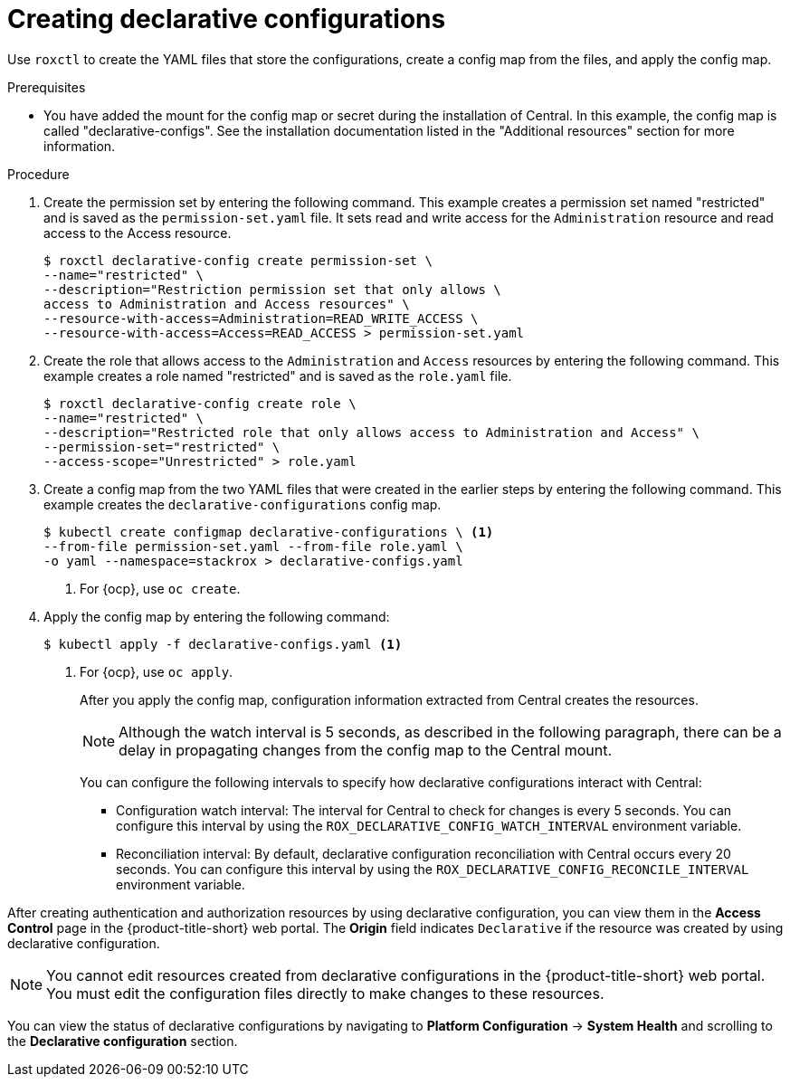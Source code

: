 // Module included in the following assemblies:
//
// * operating/manage-role-based-access-control-3630.adoc
:_content-type: PROCEDURE
[id="declarative-configuration-resource-create_{context}"]
= Creating declarative configurations

Use `roxctl` to create the YAML files that store the configurations, create a config map from the files, and apply the config map.

.Prerequisites
* You have added the mount for the config map or secret during the installation of Central. In this example, the config map is called "declarative-configs". See the installation documentation listed in the "Additional resources" section for more information.

.Procedure

. Create the permission set by entering the following command. This example creates a permission set named "restricted" and is saved as the `permission-set.yaml` file. It sets read and write access for the `Administration` resource and read access to the Access resource.
+
[source,terminal,subs=attributes+]
----
$ roxctl declarative-config create permission-set \
--name="restricted" \
--description="Restriction permission set that only allows \
access to Administration and Access resources" \
--resource-with-access=Administration=READ_WRITE_ACCESS \
--resource-with-access=Access=READ_ACCESS > permission-set.yaml
----
. Create the role that allows access to the `Administration` and `Access` resources by entering the following command. This example creates a role named "restricted" and is saved as the `role.yaml` file.
+
[source,terminal,subs=attributes+]
----
$ roxctl declarative-config create role \
--name="restricted" \
--description="Restricted role that only allows access to Administration and Access" \
--permission-set="restricted" \
--access-scope="Unrestricted" > role.yaml
----
. Create a config map from the two YAML files that were created in the earlier steps by entering the following command. This example creates the `declarative-configurations` config map.
+
[source,terminal,subs=attributes+]
----
$ kubectl create configmap declarative-configurations \ <1>
--from-file permission-set.yaml --from-file role.yaml \
-o yaml --namespace=stackrox > declarative-configs.yaml
----
<1> For {ocp}, use `oc create`.
. Apply the config map by entering the following command:
+
[source,terminal,subs=attributes+]
----
$ kubectl apply -f declarative-configs.yaml <1>
----
<1> For {ocp}, use `oc apply`.
+
After you apply the config map, configuration information extracted from Central creates the resources.
+
[NOTE]
====
Although the watch interval is 5 seconds, as described in the following paragraph, there can be a delay in propagating changes from the config map to the Central mount.
====
You can configure the following intervals to specify how declarative configurations interact with Central:

* Configuration watch interval: The interval for Central to check for changes is every 5 seconds. You can configure this interval by using the `ROX_DECLARATIVE_CONFIG_WATCH_INTERVAL` environment variable.
* Reconciliation interval: By default, declarative configuration reconciliation with Central occurs every 20 seconds. You can configure this interval by using the `ROX_DECLARATIVE_CONFIG_RECONCILE_INTERVAL` environment variable.

After creating authentication and authorization resources by using declarative configuration, you can view them in the *Access Control* page in the {product-title-short} web portal. The *Origin* field indicates `Declarative` if the resource was created by using declarative configuration.

[NOTE]
====
You cannot edit resources created from declarative configurations in the {product-title-short} web portal. You must edit the configuration files directly to make changes to these resources.
====

You can view the status of declarative configurations by navigating to *Platform Configuration* -> *System Health* and scrolling to the *Declarative configuration* section.
